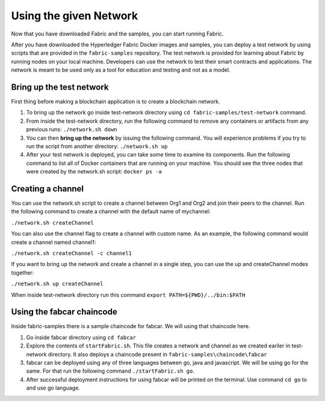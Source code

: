 Using the given Network
########################

Now that you have downloaded Fabric and the samples, you can start running Fabric.

After you have downloaded the Hyperledger Fabric Docker images and samples, you can deploy a test network by using scripts that are provided in the ``fabric-samples`` repository. The test network is provided for learning about Fabric by running nodes on your local machine. Developers can use the network to test their smart contracts and applications. The network is meant to be used only as a tool for education and testing and not as a model.

Bring up the test network
*************************

First thing before making a blockchain application is to create a blockchain network.

1. To bring up the network go inside test-network directory using ``cd fabric-samples/test-network`` command.
2. From inside the test-network directory, run the following command to remove any containers or artifacts from any previous runs: ``./network.sh down``
3. You can then **bring up the network** by issuing the following command. You will experience problems if you try to run the script from another directory: ``./network.sh up``
4. After your test network is deployed, you can take some time to examine its components. Run the following command to list all of Docker containers that are running on your machine. You should see the three nodes that were created by the network.sh script: ``docker ps -a``

Creating a channel
******************
You can use the network.sh script to create a channel between Org1 and Org2 and join their peers to the channel. Run the following command to create a channel with the default name of mychannel: 

``./network.sh createChannel``

You can also use the channel flag to create a channel with custom name. As an example, the following command would create a channel named channel1: 

``./network.sh createChannel -c channel1``

If you want to bring up the network and create a channel in a single step, you can use the up and createChannel modes together:

``./network.sh up createChannel``


When inside test-network directory run this command ``export PATH=${PWD}/../bin:$PATH``

Using the fabcar chaincode
**************************
Inside fabric-samples there is a sample chaincode for fabcar. We will using that chaincode here.

1. Go inside fabcar directory using ``cd fabcar``
2. Explore the contents of ``startFabric.sh``. This file creates a network and channel as we created eariler in test-network directory. It also deploys a chaincode present in ``fabric-samples\chaincode\fabcar``
3. fabcar can be deployed using any of three languages between go, java and javascript. We will be using go for the same. For that run the following command ``./startFabric.sh go``.
4. After successful deployment instructions for using fabcar will be printed on the terminal. Use command ``cd go`` to and use go language. 